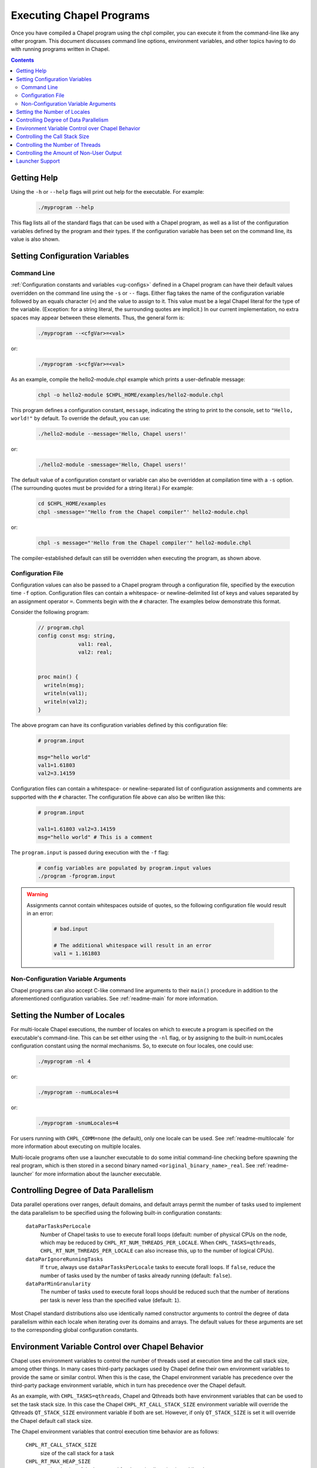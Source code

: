 .. _readme-executing:

=========================
Executing Chapel Programs
=========================

Once you have compiled a Chapel program using the chpl compiler, you
can execute it from the command-line like any other program.  This
document discusses command line options, environment variables, and
other topics having to do with running programs written in Chapel.

.. contents::


------------
Getting Help
------------

Using the ``-h`` or ``--help`` flags will print out help for the
executable.  For example:

  .. code-block:: sh

    ./myprogram --help

This flag lists all of the standard flags that can be used with a
Chapel program, as well as a list of the configuration variables
defined by the program and their types.  If the configuration variable
has been set on the command line, its value is also shown.


-------------------------------
Setting Configuration Variables
-------------------------------

~~~~~~~~~~~~
Command Line
~~~~~~~~~~~~

:ref:`Configuration constants and variables <ug-configs>` defined in a Chapel
program can have their default values overridden on the command line using the
``-s`` or ``--`` flags.  Either flag takes the name of the configuration
variable followed by an equals character (``=``) and the value to assign to it.
This value must be a legal Chapel literal for the type of the variable.
(Exception: for a string literal, the surrounding quotes are implicit.)
In our current implementation, no extra spaces may appear between
these elements.  Thus, the general form is:

  .. code-block:: sh

    ./myprogram --<cfgVar>=<val>

or:

  .. code-block:: sh

    ./myprogram -s<cfgVar>=<val>

As an example, compile the hello2-module.chpl example which prints a
user-definable message:

  .. code-block:: sh

    chpl -o hello2-module $CHPL_HOME/examples/hello2-module.chpl

This program defines a configuration constant, ``message``, indicating
the string to print to the console, set to ``"Hello, world!"`` by
default.  To override the default, you can use:

  .. code-block:: sh

    ./hello2-module --message='Hello, Chapel users!'

or:

  .. code-block:: sh

    ./hello2-module -smessage='Hello, Chapel users!'

The default value of a configuration constant or variable can also be
overridden at compilation time with a ``-s`` option. (The surrounding
quotes must be provided for a string literal.) For example:

  .. code-block:: sh

    cd $CHPL_HOME/examples
    chpl -smessage='"Hello from the Chapel compiler"' hello2-module.chpl

or:

  .. code-block:: sh

    chpl -s message="'Hello from the Chapel compiler'" hello2-module.chpl

The compiler-established default can still be overridden when
executing the program, as shown above.

~~~~~~~~~~~~~~~~~~
Configuration File
~~~~~~~~~~~~~~~~~~

Configuration values can also be passed to a Chapel program through a
configuration file, specified by the execution time ``-f`` option.
Configuration files can contain a whitespace- or newline-delimited list of
keys and values separated by an assignment operator ``=``. Comments begin
with the ``#`` character. The examples below demonstrate this format.

Consider the following program:

   .. code-block:: chapel

       // program.chpl
       config const msg: string,
                    val1: real,
                    val2: real;


       proc main() {
         writeln(msg);
         writeln(val1);
         writeln(val2);
       }

The above program can have its configuration variables defined by this
configuration file:

    .. code-block:: python

        # program.input

        msg="hello world"
        val1=1.61803
        val2=3.14159

Configuration files can contain a whitespace- or newline-separated list of
configuration assignments and comments are supported with the ``#`` character.
The configuration file above can also be written like this:

    .. code-block:: python

        # program.input

        val1=1.61803 val2=3.14159
        msg="hello world" # This is a comment


The ``program.input`` is passed during execution with the ``-f`` flag:

    .. code-block:: sh

        # config variables are populated by program.input values
        ./program -fprogram.input


.. warning::
    Assignments cannot contain whitespaces outside of quotes, so the following
    configuration file would result in an error:

        .. code-block:: python

            # bad.input

            # The additional whitespace will result in an error
            val1 = 1.161803


~~~~~~~~~~~~~~~~~~~~~~~~~~~~~~~~~~~~
Non-Configuration Variable Arguments
~~~~~~~~~~~~~~~~~~~~~~~~~~~~~~~~~~~~

Chapel programs can also accept C-like command line arguments to their
``main()`` procedure in addition to the aforementioned configuration
variables. See :ref:`readme-main` for more
information.


-----------------------------
Setting the Number of Locales
-----------------------------

For multi-locale Chapel executions, the number of locales on which to
execute a program is specified on the executable's command-line.  This
can be set either using the ``-nl`` flag, or by assigning to the built-in
numLocales configuration constant using the normal mechanisms.  So, to
execute on four locales, one could use:

  .. code-block:: sh

    ./myprogram -nl 4

or:

  .. code-block:: sh

    ./myprogram --numLocales=4

or:

  .. code-block:: sh

    ./myprogram -snumLocales=4

For users running with ``CHPL_COMM=none`` (the default), only one
locale can be used.  See :ref:`readme-multilocale` for more
information about executing on multiple locales.

Multi-locale programs often use a launcher executable to do some initial
command-line checking before spawning the real program, which is then
stored in a second binary named ``<original_binary_name>_real``.  See
:ref:`readme-launcher` for more information about the launcher executable.


--------------------------------------
Controlling Degree of Data Parallelism
--------------------------------------

Data parallel operations over ranges, default domains, and default
arrays permit the number of tasks used to implement the data
parallelism to be specified using the following built-in configuration
constants:

  ``dataParTasksPerLocale``
    Number of Chapel tasks to use to execute forall loops (default:
    number of physical CPUs on the node, which may be reduced by
    ``CHPL_RT_NUM_THREADS_PER_LOCALE``.  When ``CHPL_TASKS=qthreads``,
    ``CHPL_RT_NUM_THREADS_PER_LOCALE`` can also increase this, up to the
    number of logical CPUs).

  ``dataParIgnoreRunningTasks``
    If ``true``, always use ``dataParTasksPerLocale`` tasks to execute
    forall loops.  If ``false``, reduce the number of tasks used by the
    number of tasks already running (default: ``false``).

  ``dataParMinGranularity``
    The number of tasks used to execute forall loops should be reduced
    such that the number of iterations per task is never less than the
    specified value (default: ``1``).

Most Chapel standard distributions also use identically named
constructor arguments to control the degree of data parallelism within
each locale when iterating over its domains and arrays.  The default
values for these arguments are set to the corresponding global
configuration constants.


-------------------------------------------------
Environment Variable Control over Chapel Behavior
-------------------------------------------------

Chapel uses environment variables to control the number of threads used
at execution time and the call stack size, among other things.  In many
cases third-party packages used by Chapel define their own environment
variables to provide the same or similar control.  When this is the
case, the Chapel environment variable has precedence over the
third-party package environment variable, which in turn has precedence
over the Chapel default.

As an example, with ``CHPL_TASKS=qthreads``, Chapel and Qthreads both
have environment variables that can be used to set the task stack size.
In this case the Chapel ``CHPL_RT_CALL_STACK_SIZE`` environment variable
will override the Qthreads ``QT_STACK_SIZE`` environment variable if
both are set.  However, if only ``QT_STACK_SIZE`` is set it will
override the Chapel default call stack size.

The Chapel environment variables that control execution time behavior
are as follows:

  ``CHPL_RT_CALL_STACK_SIZE``
    size of the call stack for a task

  ``CHPL_RT_MAX_HEAP_SIZE``
    per-locale size of the heap used for dynamic allocation in
    multilocale programs

  ``CHPL_RT_NUM_THREADS_PER_LOCALE``
    number of threads used to execute tasks

There is a bit more information on ``CHPL_RT_CALL_STACK_SIZE`` and
``CHPL_RT_NUM_THREADS_PER_LOCALE`` below, and more detailed discussion
of all of these in :ref:`readme-tasks` and :ref:`readme-cray`.


-------------------------------
Controlling the Call Stack Size
-------------------------------

The main Chapel program requires space for its call stack, as does any
task created by it.  This stack space has a fixed size.  It is created
automatically when the program or task starts executing, and remains in
existence until it completes.  The default call stack size is ~8 MiB on
Linux-based systems, since this is a common value for the process stack
limit on such systems.  On Cygwin systems the default call stack size is
~2 MiB. Note that up to 3 system pages of each stack may be reserved for
use by the tasking layer. 1 page for runtime data structures and up to 2
additional pages if guard pages (--stack-checks) are enabled.

The default call stack size may not be appropriate in all cases.  For
programs in which some tasks have large stack frames or deep call trees
it may be too small, leading to stack overflow.  For programs which use
tasks only for data parallelism it may be unnecessarily large.  Stacks
that are unnecessarily large are typically only a problem for programs
in which many tasks (thus their stacks) exist at once, when using a comm
layer that has to pre-register memory.  For the particular case of using
the native runtime communication and tasking layers on Cray X* systems,
further discussion about this can be found in :ref:`readme-cray`.

The following environment variable can be used to change the task call
stack size.

  ``CHPL_RT_CALL_STACK_SIZE``
    Size of the call stack for a task.  A plain numeric value indicates
    bytes.  A suffix can be appended to indicate larger units:

     | ``k``, ``K``: KiB (2**10 bytes)
     | ``m``, ``M``: MiB (2**20 bytes)
     | ``g``, ``G``: GiB (2**30 bytes)


---------------------------------
Controlling the Number of Threads
---------------------------------

The following environment variable can be used to change the number of
system threads used by a program.

  ``CHPL_RT_NUM_THREADS_PER_LOCALE``
    Controls the number of threads used on each locale when running the
    program.

See :ref:`readme-tasks` for more information on the role of
this variable in creating threads and executing tasks for the various
tasking layers.


-----------------------------------------
Controlling the Amount of Non-User Output
-----------------------------------------

The compiler-generated executable supports *verbose* and *quiet* modes
that control the amount of Chapel-generated information printed by the
executable.

    -v, --verbose  Print more information. For example, print the
                   launcher commands used to start the program (if any)
                   and print a message from each locale when the program
                   starts executing there.
    -q, --quiet    Print less information. For example, suppress run-time
                   warnings that are printed by default.


----------------
Launcher Support
----------------

For multilocale execution (see :ref:`readme-multilocale`),
Chapel programs are executed indirectly by a launcher.  This section
covers command line options that assist launchers in doing their job.
These options are not supported for general use.  We document them here
so that their presence in, say, the verbose output produced by ``-v``
can be understood.

At present there is only one launcher support option:

  -E <envVar=val>  set the given environment variable *envVar* to *val*.
